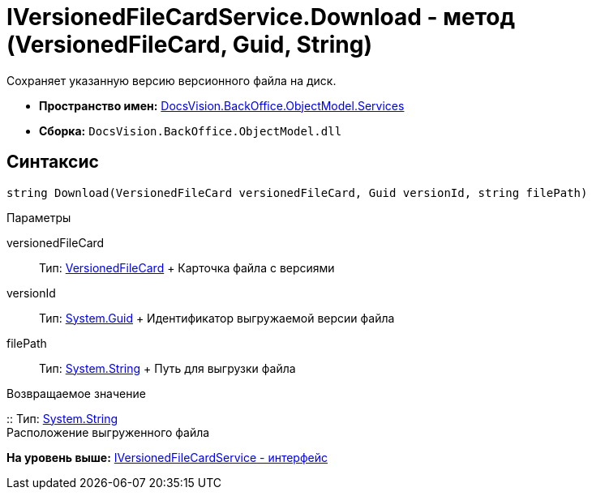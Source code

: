 = IVersionedFileCardService.Download - метод (VersionedFileCard, Guid, String)

Сохраняет указанную версию версионного файла на диск.

* [.keyword]*Пространство имен:* xref:Services_NS.adoc[DocsVision.BackOffice.ObjectModel.Services]
* [.keyword]*Сборка:* [.ph .filepath]`DocsVision.BackOffice.ObjectModel.dll`

== Синтаксис

[source,pre,codeblock,language-csharp]
----
string Download(VersionedFileCard versionedFileCard, Guid versionId, string filePath)
----

Параметры

versionedFileCard::
  Тип: xref:../../../Platform/ObjectManager/SystemCards/VersionedFileCard_CL.adoc[VersionedFileCard]
  +
  Карточка файла с версиями
versionId::
  Тип: http://msdn.microsoft.com/ru-ru/library/system.guid.aspx[System.Guid]
  +
  Идентификатор выгружаемой версии файла
filePath::
  Тип: http://msdn.microsoft.com/ru-ru/library/system.string.aspx[System.String]
  +
  Путь для выгрузки файла

Возвращаемое значение

::
  Тип: http://msdn.microsoft.com/ru-ru/library/system.string.aspx[System.String]
  +
  Расположение выгруженного файла

*На уровень выше:* xref:../../../../../api/DocsVision/BackOffice/ObjectModel/Services/IVersionedFileCardService_IN.adoc[IVersionedFileCardService - интерфейс]
